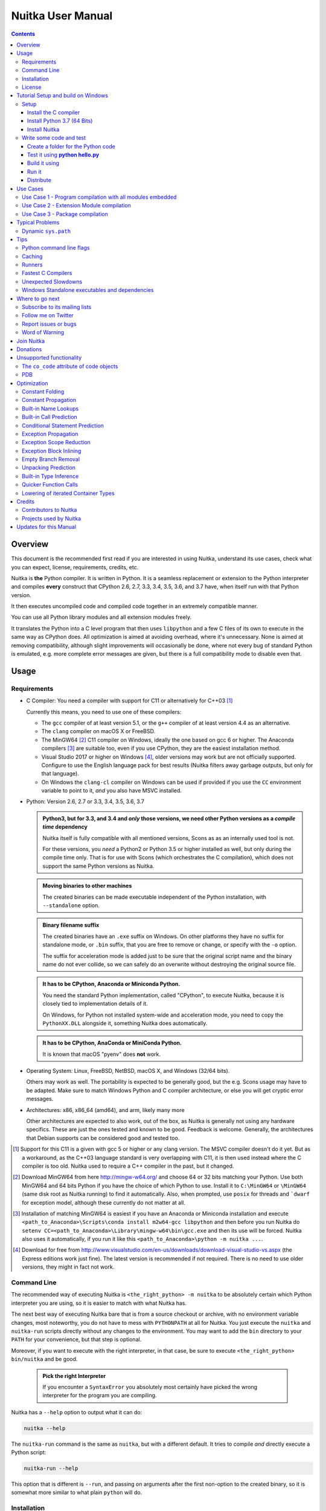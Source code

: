 Nuitka User Manual
~~~~~~~~~~~~~~~~~~

.. image:: doc/images/Nuitka-Logo-Symbol.png

.. contents::

.. raw:: pdf

   PageBreak oneColumn
   SetPageCounter 1

Overview
========

This document is the recommended first read if you are interested in using
Nuitka, understand its use cases, check what you can expect, license,
requirements, credits, etc.

Nuitka is **the** Python compiler. It is written in Python. It is a seamless
replacement or extension to the Python interpreter and compiles **every**
construct that CPython 2.6, 2.7, 3.3, 3.4, 3.5, 3.6, and 3.7 have, when itself
run with that Python version.

It then executes uncompiled code and compiled code together in an extremely
compatible manner.

You can use all Python library modules and all extension modules freely.

It translates the Python into a C level program that then uses ``libpython`` and
a few C files of its own to execute in the same way as CPython does. All
optimization is aimed at avoiding overhead, where it's unnecessary. None is
aimed at removing compatibility, although slight improvements will occasionally
be done, where not every bug of standard Python is emulated, e.g. more complete
error messages are given, but there is a full compatibility mode to disable even
that.

Usage
=====

Requirements
------------

- C Compiler: You need a compiler with support for C11 or alternatively
  for C++03 [#]_

  Currently this means, you need to use one of these compilers:

  * The ``gcc`` compiler of at least version 5.1, or the ``g++`` compiler of
    at least version 4.4 as an alternative.

  * The ``clang`` compiler on macOS X or FreeBSD.

  * The MinGW64 [#]_ C11 compiler on Windows, ideally the one based on gcc
    6 or higher. The Anaconda compilers [#]_ are suitable too, even if you
    use CPython, they are the easiest installation method.

  * Visual Studio 2017 or higher on Windows [#]_, older versions may work
    but are not officially supported. Configure to use the English language
    pack for best results (Nuitka filters away garbage outputs, but only
    for that language).

  * On Windows the ``clang-cl`` compiler on Windows can be used if provided if
    you use the ``CC`` environment variable to point to it, *and* you also have
    MSVC installed.


- Python: Version 2.6, 2.7 or 3.3, 3.4, 3.5, 3.6, 3.7

  .. admonition:: Python3, but for 3.3, and 3.4 and *only* those versions,
     we need other Python versions as a *compile time* dependency

     Nuitka itself is fully compatible with all mentioned versions, Scons as
     as an internally used tool is not.

     For these versions, you *need* a Python2 or Python 3.5 or higher installed
     as well, but only during the compile time only. That is for use with Scons
     (which orchestrates the C compilation), which does not support the same
     Python versions as Nuitka.

  .. admonition:: Moving binaries to other machines

     The created binaries can be made executable independent of the Python
     installation, with ``--standalone`` option.

  .. admonition:: Binary filename suffix

     The created binaries have an ``.exe`` suffix on Windows. On other platforms
     they have no suffix for standalone mode, or ``.bin`` suffix, that you are
     free to remove or change, or specify with the ``-o`` option.

     The suffix for acceleration mode is added just to be sure that the original
     script name and the binary name do not ever collide, so we can safely do
     an overwrite without destroying the original source file.

  .. admonition:: It **has to** be CPython, Anaconda or Miniconda Python.

     You need the standard Python implementation, called "CPython", to execute
     Nuitka, because it is closely tied to implementation details of it.

     On Windows, for Python not installed system-wide and acceleration mode, you
     need to copy the ``PythonXX.DLL`` alongside it, something Nuitka does
     automatically.

  .. admonition:: It **has to** be CPython, AnaConda or MiniConda Python.

     It is known that macOS "pyenv" does **not** work.

- Operating System: Linux, FreeBSD, NetBSD, macOS X, and Windows (32/64 bits).

  Others may work as well. The portability is expected to be generally good, but
  the e.g. Scons usage may have to be adapted. Make sure to match Windows Python
  and C compiler architecture, or else you will get cryptic error messages.

- Architectures: x86, x86_64 (amd64), and arm, likely many more

  Other architectures are expected to also work, out of the box, as Nuitka is
  generally not using any hardware specifics. These are just the ones tested
  and known to be good. Feedback is welcome. Generally, the architectures that
  Debian supports can be considered good and tested too.

.. [#] Support for this C11 is a given with gcc 5 or higher or any clang
       version. The MSVC compiler doesn't do it yet. But as a workaround,
       as the C++03 language standard is very overlapping with C11, it is then
       used instead where the C compiler is too old. Nuitka used to require a
       C++ compiler in the past, but it changed.

.. [#] Download MinGW64 from here http://mingw-w64.org/ and choose 64 or 32
       bits matching your Python. Use both MinGW64 and 64 bits Python if you
       have the choice of which Python to use. Install it to ``C:\MinGW64`` or
       ``\MinGW64`` (same disk root as Nuitka running) to find it automatically.
       Also, when prompted, use ``posix`` for threads and ```dwarf`` for
       exception model, although these currently do not matter at all.

.. [#] Installation of matching MinGW64 is easiest if you have an Anaconda or
       Miniconda installation and execute
       ``<path_to_Anaconda>\Scripts\conda install m2w64-gcc libpython`` and then
       before you run Nuitka do
       ``setenv CC=<path_to_Anaconda>\Library\mingw-w64\bin\gcc.exe``
       and then its use will be forced. Nuitka also uses it automatically,
       if you run it like this ``<path_to_Anaconda>\python -m nuitka ...``.

.. [#] Download for free from
       http://www.visualstudio.com/en-us/downloads/download-visual-studio-vs.aspx
       (the Express editions work just fine). The latest version is recommended
       if not required. There is no need to use older versions, they might in fact
       not work.


Command Line
------------

The recommended way of executing Nuitka is ``<the_right_python> -m nuitka`` to
be absolutely certain which Python interpreter you are using, so it is easier
to match with what Nuitka has.

The next best way of executing Nuitka bare that is from a source checkout or
archive, with no environment variable changes, most noteworthy, you do not
have to mess with ``PYTHONPATH`` at all for Nuitka. You just execute the
``nuitka`` and ``nuitka-run`` scripts directly without any changes to the
environment. You may want to add the ``bin`` directory to your ``PATH`` for
your convenience, but that step is optional.

Moreover, if you want to execute with the right interpreter, in that case, be
sure to execute ``<the_right_python> bin/nuitka`` and be good.

  .. admonition:: Pick the right Interpreter

     If you encounter a ``SyntaxError`` you absolutely most certainly have
     picked the wrong interpreter for the program you are compiling.

Nuitka has a ``--help`` option to output what it can do:

.. code-block:: bash

    nuitka --help

The ``nuitka-run`` command is the same as ``nuitka``, but with a different
default. It tries to compile *and* directly execute a Python script:

.. code-block:: bash

    nuitka-run --help

This option that is different is ``--run``, and passing on arguments after the
first non-option to the created binary, so it is somewhat more similar to what
plain ``python`` will do.

Installation
------------

For most systems, there will be packages on the `download page
<http://www.nuitka.net/pages/download.html>`__ of Nuitka. But you
can also install it from source code as described above, but also like any other
Python program it can be installed via the normal ``python setup.py install``
routine.

License
-------

Nuitka is licensed under the Apache License, Version 2.0; you may not use
it except in compliance with the License.

You may obtain a copy of the License at
http://www.apache.org/licenses/LICENSE-2.0

Unless required by applicable law or agreed to in writing, software distributed
under the License is distributed on an "AS IS" BASIS, WITHOUT WARRANTIES OR
CONDITIONS OF ANY KIND, either express or implied.  See the License for the
specific language governing permissions and limitations under the License.


Tutorial Setup and build on Windows
===================================

This is basic steps if you have nothing installed, of course
if you have any of the parts, just skip it.

Setup
-----

Install the C compiler
++++++++++++++++++++++

 - Download and install mingw64 from
   `https://sourceforge.net/projects/mingw-w64/ <https://sourceforge.net/projects/mingw-w64/>`_
 - in Architecture: choose i686 if you want use 32bit or x86_64 if you want 64 bit version python
 - Select destination folder to **c:\\MinGW64**
 - verify using command  **gcc.exe --version**
 - Set a environment variable pointing to **gcc.exe**

   **CC=C:\\MinGW64\\mingw64\\bin\\gcc.exe** if 64 bit version

   **CC=C:\\MinGW64\\mingw32\\bin\\gcc.exe** if 32 bit version

Install Python 3.7 (64 Bits)
++++++++++++++++++++++++++++

 - Download and install from
   `https://www.python.org/downloads/windows <https://www.python.org/downloads/windows>`_
 - Select Windows x86-64 web-based installer **or**
 - Select Windows x86-64 executable installer
 - verify using command **python --version**

Install Nuitka
++++++++++++++

 - **pip install nuitka**
 - if you use anaconda:
 - **conda install -c conda-forge nuitka**
 - verify using command **nuitka --version**

Write some code and test
------------------------

Create a folder for the Python code
+++++++++++++++++++++++++++++++++++

 - mkdir HelloWorld
 - make a python file named **hello.py**

 .. code-block:: python

      def talk(message):
          return "Talk " + message

      def main():
          print( talk("Hello World"))

      if __name__ == "__main__":
          main()

Test it using **python hello.py**
+++++++++++++++++++++++++++++++++

Build it using
++++++++++++++

  **python -m nuitka --standalone --mingw64 hello.py**

If you like to have full output add **--show-progress** **--show-scons**

Run it
++++++

Execute the **hello.exe** in the folder **hello.dist**

Distribute
++++++++++

To distribute copy the **hello.dist** folder


Use Cases
=========

Use Case 1 - Program compilation with all modules embedded
----------------------------------------------------------

If you want to compile a whole program recursively, and not only the single file
that is the main program, do it like this:

.. code-block:: bash

    python -m nuitka --follow-imports program.py

.. note::

   There are more fine grained controls than ``--follow-imports`` available.
   Consider the output of ``nuitka --help``.

In case you have a plugin directory, i.e. one which cannot be found by recursing
after normal import statements via the ``PYTHONPATH`` (which would be the
recommended way), you can always require that a given directory shall also be
included in the executable:

.. code-block:: bash

    python -m nuitka --follow-imports --include-plugin-directory=plugin_dir program.py

.. note::

   If you don't do any dynamic imports, simply setting your ``PYTHONPATH`` at
   compilation time will be sufficient for all your needs normally.

   Use ``--include-plugin-directory`` only if you make ``__import__()`` calls
   that Nuitka cannot predict, because they e.g. depend on command line
   parameters. Nuitka also warns about these, and point to the option.

.. note::

   The resulting filename will be ``program.exe`` on Windows, ``program.bin``
   on other platforms.

.. note::

   The resulting binary still depends on CPython and used C extension modules
   being installed.

   If you want to be able to copy it to another machine, use ``--standalone``
   and copy the created ``program.dist`` directory and execute the
   ``program.exe`` (Windows) or ``program`` (other platforms) put inside.


Use Case 2 - Extension Module compilation
-----------------------------------------

If you want to compile a single extension module, all you have to do is this:

.. code-block:: bash

    python -m nuitka --module some_module.py

The resulting file ``some_module.so`` can then be used instead of
``some_module.py``.

.. note::

   It's left as an exercise to the reader, to find out what happens if both are present.

.. note::

   The option ``--follow-imports`` and other variants work as well, but the
   included modules will only become importable *after* you imported the
   ``some_module`` name.

Use Case 3 - Package compilation
--------------------------------

If you need to compile a whole package and embed all modules, that is also
feasible, use Nuitka like this:

.. code-block:: bash

    python -m nuitka --module some_package --include-package=some_package

.. note::

   The recursion into the package directory needs to be provided manually,
   otherwise, the package is empty. Data files located inside the package will
   not be embedded yet.

Typical Problems
================

Dynamic ``sys.path``
--------------------

If your script modifies ``sys.path`` to e.g. insert directories with source code
relative to it, Nuitka will currently not be able to see those. However, if you
set the ``PYTHONPATH`` to the resulting value, you will be able to compile it

Tips
====

Python command line flags
-------------------------

For passing things like ``-O`` or `-S`` to your program, there is a command
line option name `--python-flag=` which makes Nuitka emulate these options.

The most important ones are supported, more can certainly be added.

Caching
-------

The C compiler, when invoked with the same input files, will take a long time
and much CPU to compile. Make sure you are having ``ccache`` installed and
configured on non-Windows. It will make repeated compilations much faster,
even if things are not yet not perfect, i.e. changes to the program can
cause many C files to change, requiring a new compilation instead of using
the cached result.

On Windows, Nuitka supports using ``ccache.exe`` which is not easy to come
by though for the non-MSVC compilers, and ``clcache.exe`` which is just one
``pip install clcache`` command away. To make Nuitka use those, set either
``NUITKA_CCACHE_BINARY`` to the full path of ``ccache.exe`` or
``NUITKA_CLCACHE_BINARY`` to the full path of ``clcache.exe``, which will be
in the scripts folder of the Python, you installed it into.

Runners
-------

Avoid running the ``nuitka`` binary, doing ``python -m nuitka`` will make a
100% sure you are using what you think you are.

Fastest C Compilers
-------------------

The fastest binaries of ``pystone.exe`` on Windows with 64 bits Python proved
to be significantly faster with MinGW64, roughly 20% better score. So it is
recommended for use over MSVC. Using ``clang-cl.exe`` of Clang7 was faster
than MSVC, but still significantly slower than MinGW64, and it will be harder
to use, so it is not recommended.

On Linux for ``pystone.bin`` the binary produced by ``clang6`` was faster
than ``gcc-6.3``, but not by a significant margin. Since gcc is more often
already installed, that is recommended to use for now.

Differences in C compilation times have not yet been examined.

Unexpected Slowdowns
--------------------

Using the Python DLL, like standard CPython does can lead to unexpected
slowdowns, e.g. in uncompiled code that works with Unicode strings. This is
because calling to the DLL rather than residing in the DLL causes overhead,
and this even happens to the DLL with itself, being slower, than a Python
all contained in one binary.

So if feasible, aim at static linking, which is currently only possible with
Anaconda Python on non-Windows.

Windows Standalone executables and dependencies
-----------------------------------------------

The process of making standalone executables for Windows traditionally involves
using an external dependency walker in order to copy necessary libraries along
with the compiled executables to the distribution folder.

Using the external dependency walker is quite a time consuming, and may copy
some unnecessary libraries along the way (better have too much than missing).

Since Nuitka 0.6.2, there's an experimental alternative internal dependency
walker that relies on pefile which analyses PE imports of executables/libraries.

This implementation shall create smaller Standalone distributions since it won't
include Windows' equivalent of the standard library, and will speed-up first
Nuitka compilations by an order of magnitude.

In order to use it, you may enable the internal dependency walker by using the
following switch:

.. code-block:: bash

    python -m nuitka --standalone --experimental=use_pefile myprogram.py


.. note::

    The pefile dependency walker will test all dependencies of the distribution folder.

    Optionally, it is also possible to check all recursive dependencies of included libraries
    using the following switch along with the above one:

.. code-block:: bash

    python -m nuitka --standalone --experimental=use_pefile --experimental=use_pefile_recurse myprogram.py


.. note::

    Some modules may have hidden dependencies outside of their directory. In order for
    the pefile dependency walker to find them, you may also scan the whole site-packages
    directory for missing dependencies using the following switch along with the two above:

.. code-block:: bash

    python -m nuitka --standalone --experimental=use_pefile --experimental=use_pefile_recurse --experimental=use_pefile_fullrecurse myprogram.py

.. note::

    Be aware that using this switch will increase compilation time a lot.


Where to go next
================

Remember, this project is not completed yet. Although the CPython test suite
works near perfect, there is still more work needed, esp. to make it do more
optimization. Try it out.

Subscribe to its mailing lists
------------------------------

Please visit the `mailing list page
<http://www.nuitka.net/pages/mailinglist.html>`__ in order to subscribe the
relatively low volume mailing list. All Nuitka issues can be discussed there.
Also, this is the place to stay informed of what's coming.

Follow me on Twitter
--------------------

Nuitka announcements and interesting stuff is pointed to on the Twitter account,
but obviously with no details. `@KayHayen <https://twitter.com/KayHayen>`_.

I will not answer Nuitka issues via Twitter though, rather make occasional
polls, and give important announcements, as well as low-level posts about
development ongoing.

Report issues or bugs
---------------------

Should you encounter any issues, bugs, or ideas, please visit the `Nuitka bug
tracker <https://github.com/kayhayen/Nuitka/issues>`__ and report them.

Best practices for reporting bugs:

- Please always include the following information in your report, for the
  underlying Python version. You can easily copy&paste this into your
  report.

  .. code-block:: sh

      python -m nuitka --version

- Try to make your example minimal. That is, try to remove code that does
  not contribute to the issue as much as possible. Ideally come up with
  a small reproducing program that illustrates the issue, using ``print``
  with different results when that programs runs compiled or native.

- If the problem occurs spuriously (i.e. not each time), try to set the
  environment variable ``PYTHONHASHSEED`` to ``0``, disabling hash
  randomization. If that makes the problem go away, try increasing in
  steps of 1 to a hash seed value that makes it happen every time, include
  it in your report.

- Do not include the created code in your report. Given proper input,
  it's redundant, and it's not likely that I will look at it without
  the ability to change the Python or Nuitka source and re-run it.

- Do not send screenshots of text, that is bad and lazy. Instead, capture
  text outputs from the console.

Word of Warning
---------------

Consider using this software with caution. Even though many tests are applied
before releases, things are potentially breaking. Your feedback and patches to
Nuitka are very welcome.


Join Nuitka
===========

You are more than welcome to join Nuitka development and help to complete the
project in all minor and major ways.

The development of Nuitka occurs in git. We currently have these 3 branches:

- `master
  <http://nuitka.net/gitweb/?p=Nuitka.git;a=shortlog;h=refs/heads/master>`__:

  This branch contains the stable release to which only hotfixes for bugs will
  be done. It is supposed to work at all times and is supported.

- `develop
  <http://nuitka.net/gitweb/?p=Nuitka.git;a=shortlog;h=refs/heads/develop>`__:

  This branch contains the ongoing development. It may at times contain little
  regressions, but also new features. On this branch, the integration work is
  done, whereas new features might be developed on feature branches.

- `factory
  <http://nuitka.net/gitweb/?p=Nuitka.git;a=shortlog;h=refs/heads/factory>`__:

  This branch contains unfinished and incomplete work. It is very frequently
  subject to ``git rebase`` and the public staging ground, where my work
  for develop branch lives first. It is intended for testing only and
  recommended to base any of your own development on. When updating it,
  you very often will get merge conflicts. Simply resolve those by doing
  ``git reset --hard origin/factory`` and switch to the latest version.

.. note::

   I accept requests on the social code platforms, also patch files, if they
   are good.

.. note::

   The `Developer Manual <http://nuitka.net/doc/developer-manual.html>`__
   explains the coding rules, branching model used, with feature branches and
   hotfix releases, the Nuitka design and much more. Consider reading it to
   become a contributor. This document is intended for Nuitka users.

Donations
=========

Should you feel that you cannot help Nuitka directly, but still want to support,
please consider `making a donation <http://nuitka.net/pages/donations.html>`__
and help this way.

Unsupported functionality
=========================

The ``co_code`` attribute of code objects
-----------------------------------------

The code objects are empty for native compiled functions. There is no
bytecode with Nuitka's compiled function objects, so there is no way to provide
it.

PDB
---

There is no tracing of compiled functions to attach a debugger to.

Optimization
============

Constant Folding
----------------

The most important form of optimization is the constant folding. This is when an
operation can be fully predicted at compile time. Currently, Nuitka does these
for some built-ins (but not all yet, somebody to look at this more closely will
be very welcome!), and it does it e.g. for binary/unary operations and
comparisons.

Constants currently recognized:

.. code-block:: python

    5 + 6     # binary operations
    not 7     # unary operations
    5 < 6     # comparisons
    range(3)  # built-ins

Literals are the one obvious source of constants, but also most likely other
optimization steps like constant propagation or function inlining will be. So
this one should not be underestimated and a very important step of successful
optimizations. Every option to produce a constant may impact the generated code
quality a lot.

.. admonition:: Status

   The folding of constants is considered implemented, but it might be incomplete
   in that not all possible cases are caught. Please report it as a
   bug when you find an operation in Nuitka that has only constants as input and
   is not folded.

Constant Propagation
--------------------

At the core of optimizations, there is an attempt to determine the values of
variables at run time and predictions of assignments. It determines if their
inputs are constants or of similar values. An expression, e.g. a module variable
access, an expensive operation, may be constant across the module of the
function scope and then there needs to be none or no repeated module variable
look-up.

Consider e.g. the module attribute ``__name__`` which likely is only ever read,
so its value could be predicted to a constant string known at compile time. This
can then be used as input to the constant folding.

.. code-block:: python

   if __name__ == "__main__":
      # Your test code might be here
      use_something_not_use_by_program()

.. admonition:: Status

   From modules attributes, only ``__name__`` is currently actually optimized.
   Also possible would be at least ``__doc__``. In the future, this may improve
   as SSA is expanded to module variables.

Built-in Name Lookups
---------------------

Also, built-in exception name references are optimized if they are used as a module
level read-only variables:

.. code-block:: python

   try:
      something()
   except ValueError: # The ValueError is a slow global name lookup normally.
      pass

.. admonition:: Status

   This works for all built-in names. When an assignment is done to such a
   name, or it's even local, then, of course, it is not done.

Built-in Call Prediction
------------------------

For built-in calls like ``type``, ``len``, or ``range`` it is often possible to
predict the result at compile time, esp. for constant inputs the resulting value
often can be precomputed by Nuitka. It can simply determine the result or the
raised exception and replace the built-in call with that value, allowing for
more constant folding or code path reduction.

.. code-block:: python

   type("string") # predictable result, builtin type str.
   len([1, 2])    # predictable result
   range(3, 9, 2) # predictable result
   range(3, 9, 0) # predictable exception, range raises due to 0.

.. admonition:: Status

   The built-in call prediction is considered implemented. We can simply during
   compile time emulate the call and use its result or raised exception. But we
   may not cover all the built-ins there are yet.

Sometimes the result of a built-in should not be predicted when the result is
big. A ``range()`` call e.g. may give too big values to include the result in
the binary. Then it is not done.

.. code-block:: python

   range( 100000 ) # We do not want this one to be expanded

.. admonition:: Status

   This is considered mostly implemented. Please file bugs for built-ins that
   are pre-computed, but should not be computed by Nuitka at compile time with
   specific values.

Conditional Statement Prediction
--------------------------------

For conditional statements, some branches may not ever be taken, because of the
conditions being possible to predict. In these cases, the branch not taken and
the condition check is removed.

This can typically predict code like this:

.. code-block:: python

   if __name__ == "__main__":
      # Your test code might be here
      use_something_not_use_by_program()

or

.. code-block:: python

   if False:
      # Your deactivated code might be here


It will also benefit from constant propagations, or enable them because once
some branches have been removed, other things may become more predictable, so
this can trigger other optimization to become possible.

Every branch removed makes optimization more likely. With some code branches
removed, access patterns may be more friendly. Imagine e.g. that a function is
only called in a removed branch. It may be possible to remove it entirely, and
that may have other consequences too.

.. admonition:: Status

   This is considered implemented, but for the maximum benefit, more constants
   need to be determined at compile time.

Exception Propagation
---------------------

For exceptions that are determined at compile time, there is an expression that
will simply do raise the exception. These can be propagated upwards, collecting
potentially "side effects", i.e. parts of expressions that were executed before
it occurred, and still have to be executed.

Consider the following code:

.. code-block:: python

   print side_effect_having() + (1 / 0)
   print something_else()

The ``(1 / 0)`` can be predicted to raise a ``ZeroDivisionError`` exception,
which will be propagated through the ``+`` operation. That part is just Constant
Propagation as normal.

The call `side_effect_having()`` will have to be retained though, but the
``print`` statement does not and can be turned into an explicit raise. The
statement sequence can then be aborted and as such the ``something_else`` call
needs no code generation or consideration anymore.

To that end, Nuitka works with a special node that raises an exception and is
wrapped with a so-called "side_effects" expression, but yet can be used in the code
as an expression having a value.

.. admonition:: Status

   The propagation of exceptions is mostly implemented but needs handling in
   every kind of operations, and not all of them might do it already. As work
   progresses or examples arise, the coverage will be extended. Feel free to
   generate bug reports with non-working examples.

Exception Scope Reduction
-------------------------

Consider the following code:

.. code-block:: python

    try:
        b = 8
        print range(3, b, 0)
        print "Will not be executed"
    except ValueError, e:
        print e

The ``try`` block is bigger than it needs to be. The statement ``b = 8`` cannot
cause a ``ValueError`` to be raised. As such it can be moved to outside the try
without any risk.

.. code-block:: python

    b = 8
    try:
        print range(3, b, 0)
        print "Will not be executed"
    except ValueError as e:
        print e

.. admonition:: Status

   This is considered done. For every kind of operation, we trace if it may
   raise an exception. We do however *not* track properly yet, what can do
   a ``ValueError`` and what cannot.


Exception Block Inlining
------------------------

With the exception propagation, it then becomes possible to transform this
code:

.. code-block:: python

    try:
        b = 8
        print range(3, b, 0)
        print "Will not be executed"
    except ValueError, e:
        print e

.. code-block:: python

    try:
        raise ValueError, "range() step argument must not be zero"
    except ValueError, e:
        print e

Which then can be lowered in complexity by avoiding the raise and catch
of the exception, making it:

.. code-block:: python

   e = ValueError( "range() step argument must not be zero" )
   print e

.. admonition:: Status

   This is not implemented yet.

Empty Branch Removal
--------------------

For loops and conditional statements that contain only code without effect, it
should be possible to remove the whole construct:

.. code-block:: python

   for i in range(1000):
       pass

The loop could be removed, at maximum, it should be considered an assignment of
variable ``i`` to ``999`` and no more.

.. admonition:: Status

   This is not implemented yet, as it requires us to track iterators, and their
   side effects, as well as loop values, and exit conditions. Too much yet, but
   we will get there.

Another example:

.. code-block:: python

   if side_effect_free:
      pass

The condition check should be removed in this case, as its evaluation is not
needed. It may be difficult to predict that ``side_effect_free`` has no side
effects, but many times this might be possible.

.. admonition:: Status

   This is considered implemented. The conditional statement nature is removed
   if both branches are empty, only the condition is evaluated and checked for
   truth (in cases that could raise an exception).

Unpacking Prediction
--------------------

When the length of the right-hand side of an assignment to a sequence can be
predicted, the unpacking can be replaced with multiple assignments.

.. code-block:: python

   a, b, c = 1, side_effect_free(), 3

.. code-block:: python

   a = 1
   b = side_effect_free()
   c = 3

This is of course only really safe if the left-hand side cannot raise an
exception while building the assignment targets.

We do this now, but only for constants, because we currently have no ability to
predict if an expression can raise an exception or not.

.. admonition:: Status

   Not implemented yet. Will need us to see through the unpacking of what is
   an iteration over a tuple, we created ourselves. We are not there yet, but we
   will get there.

Built-in Type Inference
-----------------------

When a construct like ``in xrange()`` or ``in range()`` is used, it is possible
to know what the iteration does and represent that so that iterator users can
use that instead.

I consider that:

.. code-block:: python

    for i in xrange(1000):
        something(i)

could translate ``xrange(1000)`` into an object of a special class that does the
integer looping more efficiently. In case ``i`` is only assigned from there,
this could be a nice case for a dedicated class.

.. admonition:: Status

   Future work, not even started.

Quicker Function Calls
----------------------

Functions are structured so that their parameter parsing and ``tp_call``
interface is separate from the actual function code. This way the call can be
optimized away. One problem is that the evaluation order can differ.

.. code-block:: python

   def f(a, b, c):
       return a, b, c

   f(c = get1(), b = get2(), a = get3())

This will have to evaluate first ``get1()``, then ``get2()`` and only then
``get3()`` and then make the function call with these values.

Therefore it will be necessary to have a staging of the parameters before making
the actual call, to avoid a re-ordering of the calls to ``get1()``, ``get2()``,
and ``get3()``.

.. admonition:: Status

   Not even started. A re-formulation that avoids the dictionary to call the
   function, and instead uses temporary variables appears to be relatively
   straight forward once we do that kind of parameter analysis.

Lowering of iterated Container Types
------------------------------------

In some cases, accesses to ``list`` constants can become ``tuple`` constants
instead.

Consider that:

.. code-block:: python

   for x in [a, b, c]:
       something(x)

Can be optimized into this:

.. code-block:: python

   for x in (a, b, c):
        something(x)

This allows for simpler, faster code to be generated, and fewer checks needed,
because e.g. the ``tuple`` is clearly immutable, whereas the ``list`` needs a
check to assert that. This is also possible for sets.

.. admonition:: Status

   Implemented, even works for non-constants. Needs other optimization to
   become generally useful, and will itself help other optimization to become
   possible. This allows us to e.g. only treat iteration over tuples, and not
   care about sets.

In theory, something similar is also possible for ``dict``. For the later, it will
be non-trivial though to maintain the order of execution without temporary
values introduced. The same thing is done for pure constants of these types,
they change to ``tuple`` values when iterated.

Credits
=======

Contributors to Nuitka
----------------------

Thanks go to these individuals for their much-valued contributions to
Nuitka. Contributors have the license to use Nuitka for their own code even if
Closed Source.

The order is sorted by time.

- Li Xuan Ji: Contributed patches for general portability issue and enhancements
  to the environment variable settings.

- Nicolas Dumazet: Found and fixed reference counting issues, ``import``
  packages work, improved some of the English and generally made good code
  contributions all over the place, solved code generation TODOs, did tree
  building cleanups, core stuff.

- Khalid Abu Bakr: Submitted patches for his work to support MinGW and Windows,
  debugged the issues, and helped me to get cross compile with MinGW from Linux
  to Windows. This was quite difficult stuff.

- Liu Zhenhai: Submitted patches for Windows support, making the inline Scons
  copy actually work on Windows as well. Also reported import related bugs, and
  generally helped me make the Windows port more usable through his testing and
  information.

- Christopher Tott: Submitted patches for Windows, and general as well as
  structural cleanups.

- Pete Hunt: Submitted patches for macOS X support.

- "ownssh": Submitted patches for built-ins module guarding, and made massive
  efforts to make high-quality bug reports. Also the initial "standalone" mode
  implementation was created by him.

- Juan Carlos Paco: Submitted cleanup patches, creator of the `Nuitka GUI
  <https://github.com/juancarlospaco/nuitka-gui>`__, creator of the `Ninja IDE
  plugin <https://github.com/juancarlospaco/nuitka-ninja>`__ for Nuitka.

- "Dr. Equivalent": Submitted the Nuitka Logo.

- Johan Holmberg: Submitted patch for Python3 support on macOS X.

- Umbra: Submitted patches to make the Windows port more usable, adding user
  provided application icons, as well as MSVC support for large constants and
  console applications.

- David Cortesi: Submitted patches and test cases to make macOS port more
  usable, specifically for the Python3 standalone support of Qt.

- Andrew Leech: Submitted github pull request to allow using "-m nuitka" to
  call the compiler. Also pull request to improve "bist_nuitka" and to do
  the registration.

- Paweł K: Submitted github pull request to remove glibc from standalone
  distribution, saving size and improving robustness considering the
  various distributions.

- Orsiris de Jong: Submitted github pull request to implement the dependency
  walking with `pefile` under Windows.

- Jorj X. McKie: Submitted github pull requests with NumPy plugin to retain
  its accelerating libraries, and Tkinter to include the TCL distribution
  on Windows.

Projects used by Nuitka
-----------------------

* The `CPython project <http://www.python.org>`__

  Thanks for giving us CPython, which is the base of Nuitka. We are nothing
  without it.

* The `GCC project <http://gcc.gnu.org>`__

  Thanks for not only the best compiler suite but also thanks for making it
  easy supporting to get Nuitka off the ground. Your compiler was the first
  usable for Nuitka and with very little effort.

* The `Scons project <http://www.scons.org>`__

  Thanks for tackling the difficult points and providing a Python environment to
  make the build results. This is such a perfect fit to Nuitka and a dependency
  that will likely remain.

* The `valgrind project <http://valgrind.org>`__

  Luckily we can use Valgrind to determine if something is an actual improvement
  without the noise. And it's also helpful to determine what's actually
  happening when comparing.

* The `NeuroDebian project <http://neuro.debian.net>`__

  Thanks for hosting the build infrastructure that the Debian and sponsor
  Yaroslav Halchenko uses to provide packages for all Ubuntu versions.

* The `openSUSE Buildservice <http://openbuildservice.org>`__

  Thanks for hosting this excellent service that allows us to provide RPMs for a
  large variety of platforms and make them available immediately nearly at
  release time.

* The `MinGW64 project <http://mingw-w64.org>`__

  Thanks for porting the gcc to Windows. This allowed portability of Nuitka with
  relatively little effort.

* The `Buildbot project <http://buildbot.net>`__

  Thanks for creating an easy to deploy and use continuous integration framework
  that also runs on Windows and is written and configured in Python code. This
  allows running the Nuitka tests long before release time.

* The `isort project <http://timothycrosley.github.io/isort/>`__

  Thanks for making nice import ordering so easy. This makes it so easy to let
  your IDE do it and clean up afterward.

* The `black project <https://github.com/ambv/black>`__

  Thanks for making a fast and reliable way for automatically formatting
  the Nuitka source code.

Updates for this Manual
=======================

This document is written in REST. That is an ASCII format which is readable as
ASCII, but used to generate PDF or HTML documents.

You will find the current source under:
http://nuitka.net/gitweb/?p=Nuitka.git;a=blob_plain;f=README.rst

And the current PDF under:
http://nuitka.net/doc/README.pdf
